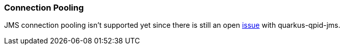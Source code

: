 === Connection Pooling

JMS connection pooling isn't supported yet since there is still an open https://github.com/amqphub/quarkus-qpid-jms/issues/22[issue] with quarkus-qpid-jms.
